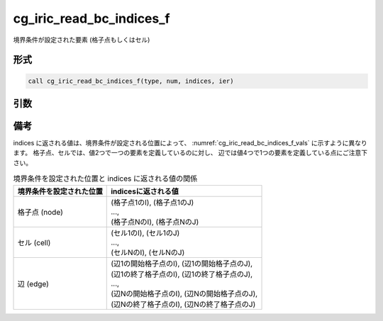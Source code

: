 cg_iric_read_bc_indices_f
=========================

境界条件が設定された要素 (格子点もしくはセル)

形式
----
.. code-block:: fortran

   call cg_iric_read_bc_indices_f(type, num, indices, ier)

引数
----

.. csv-table:: cg_iric_read_bc_indices_f の引数
   :file: cg_iric_read_bc_indices_f_args.csv
   :header-rows: 1


備考
----

indices に返される値は、境界条件が設定される位置によって、
:numref:`cg_iric_read_bc_indices_f_vals` に示すように異なります。
格子点、セルでは、値2つで一つの要素を定義しているのに対し、
辺では値4つで1つの要素を定義している点にご注意下さい。

.. _cg_iric_read_bc_indices_f_vals:

.. list-table::  境界条件を設定された位置と indices に返される値の関係
   :header-rows: 1

   * - 境界条件を設定された位置
     - indicesに返される値
   * - 格子点 (node)
     - | (格子点1のI), (格子点1のJ)
       | ...,
       | (格子点NのI), (格子点NのJ)
   * - セル (cell)
     - | (セル1のI), (セル1のJ)
       | ...,
       | (セルNのI), (セルNのJ)
   * - 辺 (edge)
     - | (辺1の開始格子点のI), (辺1の開始格子点のJ),
       | (辺1の終了格子点のI), (辺1の終了格子点のJ),
       | ...,
       | (辺Nの開始格子点のI), (辺Nの開始格子点のJ),
       | (辺Nの終了格子点のI), (辺Nの終了格子点のJ)

